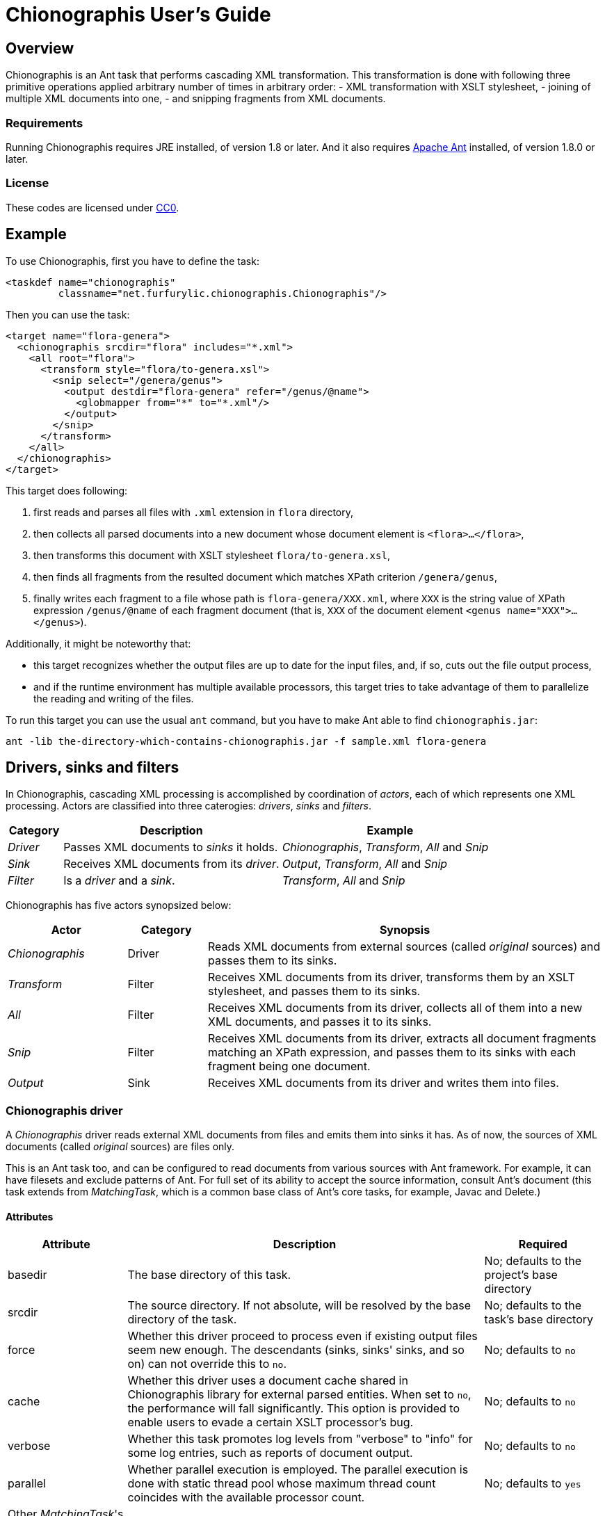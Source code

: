 = Chionographis User's Guide

== Overview

Chionographis is an Ant task that performs cascading XML transformation.
This transformation is done with following three primitive operations applied arbitrary number of times in arbitrary order:
 - XML transformation with XSLT stylesheet,
 - joining of multiple XML documents into one,
 - and snipping fragments from XML documents.

=== Requirements

Running Chionographis requires JRE installed, of version 1.8 or later. And it also requires link:http://ant.apache.org/[Apache Ant] installed, of version 1.8.0 or later.

=== License

These codes are licensed under link:https://creativecommons.org/publicdomain/zero/1.0/deed[CC0].

== Example

To use Chionographis, first you have to define the task:

[source,xml]
----
<taskdef name="chionographis"
         classname="net.furfurylic.chionographis.Chionographis"/>
----

Then you can use the task:

[source,xml]
----
<target name="flora-genera">
  <chionographis srcdir="flora" includes="*.xml">
    <all root="flora">
      <transform style="flora/to-genera.xsl">
        <snip select="/genera/genus">
          <output destdir="flora-genera" refer="/genus/@name">
            <globmapper from="*" to="*.xml"/>
          </output>
        </snip>
      </transform>
    </all>
  </chionographis>
</target>
----

This target does following:

 . first reads and parses all files with `.xml` extension in `flora` directory,
 . then collects all parsed documents into a new document whose document element is `<flora>...</flora>`,
 . then transforms this document with XSLT stylesheet `flora/to-genera.xsl`,
 . then finds all fragments from the resulted document which matches XPath criterion `/genera/genus`,
 . finally writes each fragment to a file whose path is `flora-genera/XXX.xml`, where `XXX` is the string value of XPath expression `/genus/@name` of each fragment document (that is, `XXX` of the document element `<genus name="XXX">...</genus>`).

Additionally, it might be noteworthy that:

 - this target recognizes whether the output files are up to date for the input files, and, if so, cuts out the file output process,
 - and if the runtime environment has multiple available processors, this target tries to take advantage of them to parallelize the reading and writing of the files.

To run this target you can use the usual `ant` command, but you have to make Ant able to find `chionographis.jar`:

[source,sh]
----
ant -lib the-directory-which-contains-chionographis.jar -f sample.xml flora-genera
----

== Drivers, sinks and filters

In Chionographis, cascading XML processing is accomplished by coordination of _actors_,
each of which represents one XML processing. Actors are classified into three caterogies:
 _drivers_, _sinks_ and _filters_.

[options="header", cols="1,4,4"]
|=================
| Category | Description | Example
|_Driver_|Passes XML documents to _sinks_ it holds.|_Chionographis_, _Transform_, _All_ and _Snip_
|_Sink_|Receives XML documents from its _driver_.|_Output_, _Transform_, _All_ and _Snip_
|_Filter_|Is a _driver_ and a _sink_.|_Transform_, _All_ and _Snip_
|=================

Chionographis has five actors synopsized below:

[options="header", cols="3,2,10"]
|=================
| Actor | Category | Synopsis
| _Chionographis_ |Driver|Reads XML documents from external sources (called _original_ sources) and passes them to its sinks.
| _Transform_ |Filter|Receives XML documents from its driver, transforms them by an XSLT stylesheet, and passes them to its sinks.
| _All_ |Filter|Receives XML documents from its driver, collects all of them into a new XML documents, and passes it to its sinks.
| _Snip_ |Filter|Receives XML documents from its driver, extracts all document fragments matching an XPath expression, and passes them to its sinks with each fragment being one document.
| _Output_ |Sink|Receives XML documents from its driver and writes them into files.
|=================

=== Chionographis driver

A _Chionographis_ driver reads external XML documents from files and emits them into sinks it has.
As of now, the sources of XML documents (called _original_ sources) are files only.

This is an Ant task too, and can be configured to read documents from various sources with
Ant framework. For example, it can have filesets and exclude patterns of Ant.
For full set of its ability to accept the source information, consult Ant's document
(this task extends from _MatchingTask_, which is a common base class of Ant's core tasks, for example, Javac and Delete.)

==== Attributes

[options="header", cols="1,3,1"]
|=================
| Attribute | Description | Required
|basedir|The base directory of this task.| No; defaults to the project's base directory
|srcdir|The source directory. If not absolute, will be resolved by the base directory of the task.| No; defaults to the task's base directory
|force|Whether this driver proceed to process even if existing output files seem new enough. The descendants (sinks, sinks' sinks, and so on) can not override this to `no`.| No; defaults to `no`
|cache|Whether this driver uses a document cache shared in Chionographis library for external parsed entities. When set to `no`, the performance will fall significantly. This option is provided to enable users to evade a certain XSLT processor's bug.| No; defaults to `no`
|verbose|Whether this task promotes log levels from "verbose" to "info" for some log entries, such as reports of document output.| No; defaults to `no`
|parallel|Whether parallel execution is employed. The parallel execution is done with static thread pool whose maximum thread count coincides with the available processor count.| No; defaults to `yes`
|Other _MatchingTask_'s attributes|Please consult Ant's document.|No
|=================

==== Nested elements

[options="header", cols="1,3,1"]
|=================
| Element | Description | Required
|meta|An instruction that the driver shall put a processing instruction (PI) which includes the meta-information of the original source document. The PIs shall be put as the first children of the document element.| No; can be appear arbitrary number of times
|namespace|A pair of a namespace prefix and a namespace name which is mapped from the prefix. This mapping is used by task's child elements "transform", "all" and "snip".| No
|depends|Resources depended by this task additionally. The resources are used only to decide whether the corresponding output files are up to date.| No
|transform|A _Transform_ sink. .4+| No; at least one sink required
|all|An _All_ sink.
|snip|A _Snip_ sink.
|output|An _Output_ sink.
|Other _MatchingTask_'s nested elements|Please consult Ant's document.|No
|=================

===== Meta element's attributes

[options="header", cols="1,3,1"]
|=================
| Attribute | Description | Required

|name|The target of the processing instruction (PI).| No; defaulted to "chionographis-" and the type concatenated, for example, "chionographis-file-name"

|type|The type of the meta-information, which is the data of PI.  +
When `uri`, the data shall be the absolute URI of the original source. +
When `file-name`, the data shall be the last part of the path of the URI. +
When `file-title`, the data shall be the substring of the file name before its last period (".").| Yes

|=================

===== Namespace element's attributes

[options="header", cols="1,3,1"]
|=================
| Attribute | Description | Required
|prefix|The prefix.| Yes
|uri|The namespace name (URI) mapped from the prefix. | Yes
|=================

===== Depends element's attributes and child elements

[options="header", cols="1,3,1"]
|=================
| Attribute / Nested element | Description | Required
|attribute: absent|An instruction how depended resources which do not exist are treated. +
When `fail`, the execution will terminate with an error. +
When `new`, the absent depended resources are regarded "very new", so that the corresponding output files are regarded as not up to date. +
When `ignore`, the absent depended resources are silently ignored.| No; defaults to `fail`
|element: _resource collection_|The depended resources represented by an Ant resource collection such as `fileset`. | Yes

|=================


=== Transform filter

A _Transform_ filter receives XML documents, and apply transformation by an XSLT stylesheet,
generates output XML documents one per one input document and pass them to sinks it has.

==== Attributes

[options="header", cols="1,3,1"]
|=================
| Attribute | Description | Required

|style|The URI of the XSLT stylesheet. If not absolute, will be resolved by the base directory of the task.| Yes

|force|Whether this filter proceed to process even if existing output files seem new enough. The descendants (sinks, sinks' sinks, and so on) can not override this to `no`.| No; defaults to `no`

|cache|Whether this driver uses a document cache shared in Chionographis library for `xsl:include`, `xsl:import`, XPath `document` functions, and external entities referred by documents above.  +
 When set to `no`, the performance will fall significantly. This option is provided to enable users to evade a certain XSLT processor's bug.| No; defaults to `yes`
|=================

==== Nested elements

[options="header", cols="1,3,1"]
|=================
| Element | Description | Required
|param|A key-value pair of stylesheet parameter. As of now, only string parameter values are supported.| No
|depends|Resources depended by this filter additionally. The resources are used only to decide whether the corresponding output files are up to date. +
The way to configure this element is the same as that to configure one that appears in _Chionographis_ driver. So please see the _Chionographis_ driver's explanation for details.| No
|transform|A _Transform_ sink. .4+| No; at least one sink required
|all|An _All_ sink.
|snip|A _Snip_ sink.
|output|An _Output_ sink.
|=================


===== Param element's attributes / text content

[options="header", cols="1,3,1"]
|=================
| Attribute | Description | Required

|name|The name of the stylesheet parameter. +
Supported forms are `localName`, `prefix:localName` and `{namespaceURI}localName`. In the first form, the name doesn't belong to any namespace. In the second form, the name belongs to a namespace whose name is mapped from prefix using the _Chionographis_'s child _namespace_ elements.| Yes

|(text)|The value of the stylesheet parameter. | Yes
|=================


=== All filter

An _All_ filter receives XML documents, collects all of their document elements,
arranges them as child elements of a newly-created XML document's document element,
and passes the resulted document to sinks it has.
The number of document passed to the sinks is always one.

==== Attributes

[options="header", cols="1,3,1"]
|=================
| Attribute | Description | Required

|root|The name of the document element of the resulted document. +
Supported forms are `localName`, `prefix:localName` and `{namespaceURI}localName`. In the first form, the name doesn't belong to any namespace. In the second form, the name belongs to a namespace whose name is mapped from the prefix using the _Chionographis_'s child _namespace_ elements.| Yes

|force|Whether this filter proceed to process even if existing output files seem new enough. The descendants (sinks, sinks' sinks, and so on) can not override this to `no`.| No; defaults to `no`; see note
|=================

[NOTE]
If the set of the original source documents is constant (regardless of whether
each document's content is modified), setting _force_ to `no` or
leaving it to be defaulted is generally safe.
Otherwise, setting _force_ to `no` is possibly dangerous because the _All_
filter can overlook the possible changes in resulted document when source
documents are added or removed.

==== Nested elements

[options="header", cols="1,3,1"]
|=================
| Element | Description | Required
|transform|A _Transform_ sink. .4+| No; at least one sink required
|all|An _All_ sink.
|snip|A _Snip_ sink.
|output|An _Output_ sink.
|=================


=== Snip filter

A _Snip_ filter receives XML documents, generates document fragments pointed by an XPath criterion from them,
and passes the resulted document fragments as independent documents to sinks it has.

==== Attributes

[options="header", cols="1,3,1"]
|=================
| Attribute | Description | Required

|select|An XPath expression which specifies the unit in which the source document is snipped. +
It can include names which belong some namespaces only when the namespaces are denoted by prefixes defined in the _Chinographis_'s child _namespace_ elements.| Yes

|force|Whether this filter proceed to process even if existing output files seem new enough. The descendants (sinks, sinks' sinks, and so on) can not override this to `no`.| No; defaults to `no`
|=================

==== Nested elements

[options="header", cols="1,3,1"]
|=================
| Element | Description | Required
|transform|A _Transform_ sink. .4+| No; at least one sink required
|all|An _All_ sink.
|snip|A _Snip_ sink.
|output|An _Output_ sink.
|=================


=== Output sink

An _Ouput_ sink receives XML documents and writes them into filesystem files.

By default, this sink tries to avoid overwriting existing up-to-date files.
Whether a destination file is up to date or not is decided by comparing its last
modification time with the ones of the original source files and the ones of the
stylesheet files.

As of now, last modification times of external entities,
included or imported stylesheet files,
and document files read through XSLT `document` functions are not reflected on
the decision. In addition, if the stylesheets are not files
(that is, they have URIs with schemes other than `file`),
their last modified times are regarded "very new",
so the destination files are always overwritten.

==== Attributes

[options="header", cols="1,3,1"]
|=================
| Attribute | Description | Required

|destdir|The destination directory. If not absolute, will be resolved by the base directory of the task.| No; defaults to the task's base directory

|dest|The destination file path. If not absolute, will be resolved by the destination directory.| No; see note

|refer|An XPath expression which points the content of the "source document" (see below) required to decide the output file path. +
The string value of the pointee is used as an input to the installed file mapper if any, otherwise is used as if it is set to _dest_ attribute.  +
_Transform_ drivers retrieve the pointee from the source documents of the transformation; on the other hand, the _Chionographis_, _All_, and _Snip_ drivers retrieve from their result document (the source document of this sink). +
The XPath expression can include names which belong some namespaces only when the namespaces are denoted by prefixes defined in the task's child _namespace_ elements.| No; see note

|mkdirs|Whether this sink creates parent directories of the destination file if needed.| No; defaults to `Yes`

|force|Whether this sink creates output files even if existing files seem new enough.| No; defaults to `no`
|=================

==== Nested elements

[options="header", cols="1,3,1"]
|=================
| Element | Description | Required
|file mappers|A mapper which makes the output file names from the original source file names if _refer_ attribute not specified, otherwise from the extracted source document content pointed by _refer_ attribute.| No; see note
|=================

[NOTE]
_dest_ and file mappers can be specified exclusively. _dest_ and _refer_ can be specified exclusively. At least one of _dest_, _refer_ and a file mapper must be specified. At most one file mapper can be installed .


== Criteria for skipping processing

All drivers of Chionographis skip processing inputs which are not newer than their corresponding outputs unless they are not forced to process by _force_ attrubutes.

By default, drivers trigger processing for each input, when either the input file itself or the XSLT stylesheet files are newer than the corresponding output files.
So, in the following cases, skipping processing will occur and the corresponding outputs are left untouched:

The input XML files depend on other files which are newer:: For example, newer DTD files and newer external parsed entities don't make the input files processed.
The XSLT stylesheet files depend on other files which are newer:: For example, newer external document files referred by `document()` XSLT functions and external stylesheet files imported by `<xsl:import>` don't make the input files processed either.

You can tell _Chionographis_ and _Transform_ drivers to refer the new-ness of these depended files by _depends_ child elements.

== Parallelism

Chionographis task tries to execute in parallel unless the _Chionographis_ driver's _parallel_ attribute is set to `no`.
Actually, Chionographis task employs parallel execution only in following two situations:

Multiple original sources:: In this case, the _Chionographis_ driver reads, parses and passes them to its sinks in parallel.
Multiple fragments generated by a Snip filter:: In this case, the _Snip_ filter passes them to its sinks in parallel.

It is notable that an _All_ filter is an end point of parallel execution, for _All_ filters inherently have to wait for all the source documents to be accumulated.
Of course, if there is a _Snip_ filter in descendant of an _All_ filter, it will be a beginning point of parallelism again.

All Chionographis tasks share one common thread pool for parallelism.
So if you run multiple Chinograhis tasks simultaneously in an Ant's _parallel_ task, they are likely to share the resource
(to be specific, it is not the case that each Chinonographis task tries to utilize all the available processors as if there are no other processor users).
